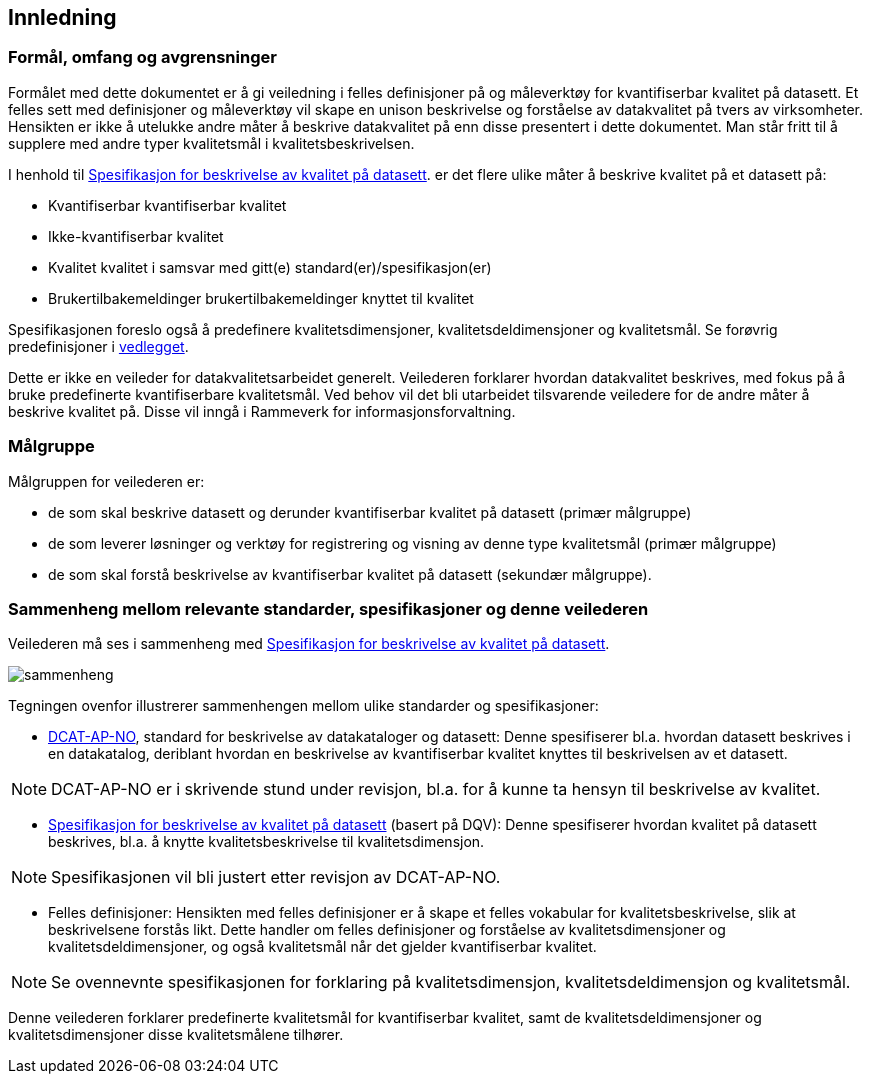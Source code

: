 
== Innledning

=== Formål, omfang og avgrensninger

Formålet med dette dokumentet er å gi veiledning i felles definisjoner på og måleverktøy for kvantifiserbar kvalitet på datasett. Et felles sett med definisjoner og måleverktøy vil skape en unison beskrivelse og forståelse av datakvalitet på tvers av virksomheter. Hensikten er ikke å utelukke andre måter å beskrive datakvalitet på enn disse presentert i dette dokumentet. Man står fritt til å supplere med andre typer kvalitetsmål i kvalitetsbeskrivelsen.

I henhold til https://doc.difi.no/data/kvalitet-pa-datasett/[Spesifikasjon for beskrivelse av kvalitet på datasett]. er det flere ulike måter å beskrive kvalitet på et datasett på:

* Kvantifiserbar kvantifiserbar kvalitet
* Ikke-kvantifiserbar kvalitet
* Kvalitet kvalitet i samsvar med gitt(e) standard(er)/spesifikasjon(er)
* Brukertilbakemeldinger brukertilbakemeldinger knyttet til kvalitet

Spesifikasjonen foreslo også å predefinere kvalitetsdimensjoner, kvalitetsdeldimensjoner og kvalitetsmål. Se forøvrig predefinisjoner i <<#vedlegg,vedlegget>>.

Dette er ikke en veileder for datakvalitetsarbeidet generelt. Veilederen forklarer hvordan datakvalitet beskrives, med fokus på å bruke predefinerte kvantifiserbare kvalitetsmål. Ved behov vil det bli utarbeidet tilsvarende veiledere for de andre måter å beskrive kvalitet på. Disse vil inngå i Rammeverk for informasjonsforvaltning.

=== Målgruppe

Målgruppen for veilederen er:

* de som skal beskrive datasett og derunder kvantifiserbar kvalitet på datasett (primær målgruppe)
* de som leverer løsninger og verktøy for registrering og visning av denne type kvalitetsmål (primær målgruppe)
* de som skal forstå beskrivelse av kvantifiserbar kvalitet på datasett (sekundær målgruppe).

=== Sammenheng mellom relevante standarder, spesifikasjoner og denne veilederen

Veilederen må ses i sammenheng med  https://doc.difi.no/data/kvalitet-pa-datasett/[Spesifikasjon for beskrivelse av kvalitet på datasett].

image::images/sammenheng.png[]

Tegningen ovenfor illustrerer sammenhengen mellom ulike standarder og spesifikasjoner:

* https://doc.difi.no/dcat-ap-no/[DCAT-AP-NO], standard for beskrivelse av datakataloger og datasett: Denne spesifiserer bl.a. hvordan datasett beskrives i en datakatalog, deriblant hvordan en beskrivelse av kvantifiserbar kvalitet knyttes til beskrivelsen av et datasett.

NOTE: DCAT-AP-NO er i skrivende stund under revisjon, bl.a. for å kunne ta hensyn til beskrivelse av kvalitet.

* https://doc.difi.no/data/kvalitet-pa-datasett/[Spesifikasjon for beskrivelse av kvalitet på datasett] (basert på DQV): Denne spesifiserer hvordan kvalitet på datasett beskrives, bl.a. å knytte kvalitetsbeskrivelse til kvalitetsdimensjon.

NOTE: Spesifikasjonen vil bli justert etter revisjon av DCAT-AP-NO.

* Felles definisjoner: Hensikten med felles definisjoner er å skape et felles vokabular for kvalitetsbeskrivelse, slik at beskrivelsene forstås likt. Dette handler om felles definisjoner og forståelse av kvalitetsdimensjoner og kvalitetsdeldimensjoner, og også kvalitetsmål når det gjelder kvantifiserbar kvalitet.

NOTE: Se ovennevnte spesifikasjonen for forklaring på kvalitetsdimensjon, kvalitetsdeldimensjon og kvalitetsmål.

Denne veilederen forklarer predefinerte kvalitetsmål for kvantifiserbar kvalitet, samt de kvalitetsdeldimensjoner og kvalitetsdimensjoner disse kvalitetsmålene tilhører.
